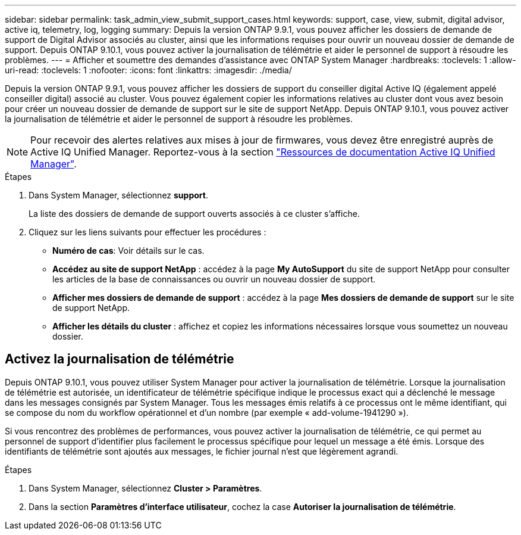 ---
sidebar: sidebar 
permalink: task_admin_view_submit_support_cases.html 
keywords: support, case, view, submit, digital advisor, active iq, telemetry, log, logging 
summary: Depuis la version ONTAP 9.9.1, vous pouvez afficher les dossiers de demande de support de Digital Advisor associés au cluster, ainsi que les informations requises pour ouvrir un nouveau dossier de demande de support. Depuis ONTAP 9.10.1, vous pouvez activer la journalisation de télémétrie et aider le personnel de support à résoudre les problèmes. 
---
= Afficher et soumettre des demandes d'assistance avec ONTAP System Manager
:hardbreaks:
:toclevels: 1
:allow-uri-read: 
:toclevels: 1
:nofooter: 
:icons: font
:linkattrs: 
:imagesdir: ./media/


[role="lead"]
Depuis la version ONTAP 9.9.1, vous pouvez afficher les dossiers de support du conseiller digital Active IQ (également appelé conseiller digital) associé au cluster. Vous pouvez également copier les informations relatives au cluster dont vous avez besoin pour créer un nouveau dossier de demande de support sur le site de support NetApp. Depuis ONTAP 9.10.1, vous pouvez activer la journalisation de télémétrie et aider le personnel de support à résoudre les problèmes.


NOTE: Pour recevoir des alertes relatives aux mises à jour de firmwares, vous devez être enregistré auprès de Active IQ Unified Manager. Reportez-vous à la section link:https://netapp.com/support-and-training/documentation/active-iq-unified-manager["Ressources de documentation Active IQ Unified Manager"^].

.Étapes
. Dans System Manager, sélectionnez *support*.
+
La liste des dossiers de demande de support ouverts associés à ce cluster s'affiche.

. Cliquez sur les liens suivants pour effectuer les procédures :
+
** *Numéro de cas*: Voir détails sur le cas.
** *Accédez au site de support NetApp* : accédez à la page *My AutoSupport* du site de support NetApp pour consulter les articles de la base de connaissances ou ouvrir un nouveau dossier de support.
** *Afficher mes dossiers de demande de support* : accédez à la page *Mes dossiers de demande de support* sur le site de support NetApp.
** *Afficher les détails du cluster* : affichez et copiez les informations nécessaires lorsque vous soumettez un nouveau dossier.






== Activez la journalisation de télémétrie

Depuis ONTAP 9.10.1, vous pouvez utiliser System Manager pour activer la journalisation de télémétrie.  Lorsque la journalisation de télémétrie est autorisée, un identificateur de télémétrie spécifique indique le processus exact qui a déclenché le message dans les messages consignés par System Manager.  Tous les messages émis relatifs à ce processus ont le même identifiant, qui se compose du nom du workflow opérationnel et d'un nombre (par exemple « add-volume-1941290 »).

Si vous rencontrez des problèmes de performances, vous pouvez activer la journalisation de télémétrie, ce qui permet au personnel de support d'identifier plus facilement le processus spécifique pour lequel un message a été émis.  Lorsque des identifiants de télémétrie sont ajoutés aux messages, le fichier journal n'est que légèrement agrandi.

.Étapes
. Dans System Manager, sélectionnez *Cluster > Paramètres*.
. Dans la section *Paramètres d'interface utilisateur*, cochez la case *Autoriser la journalisation de télémétrie*.


